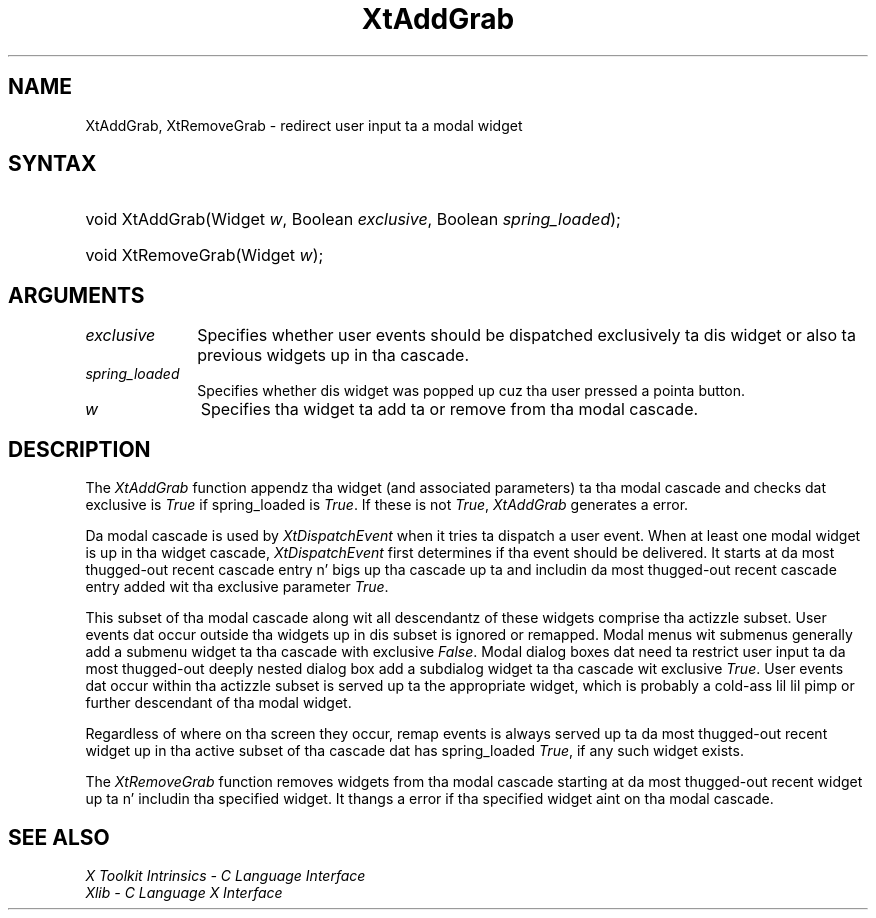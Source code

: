 .\" Copyright 1993 X Consortium
.\"
.\" Permission is hereby granted, free of charge, ta any thug obtaining
.\" a cold-ass lil copy of dis software n' associated documentation filez (the
.\" "Software"), ta deal up in tha Software without restriction, including
.\" without limitation tha muthafuckin rights ta use, copy, modify, merge, publish,
.\" distribute, sublicense, and/or push copiez of tha Software, n' to
.\" permit peeps ta whom tha Software is furnished ta do so, subject to
.\" tha followin conditions:
.\"
.\" Da above copyright notice n' dis permission notice shall be
.\" included up in all copies or substantial portionz of tha Software.
.\"
.\" THE SOFTWARE IS PROVIDED "AS IS", WITHOUT WARRANTY OF ANY KIND,
.\" EXPRESS OR IMPLIED, INCLUDING BUT NOT LIMITED TO THE WARRANTIES OF
.\" MERCHANTABILITY, FITNESS FOR A PARTICULAR PURPOSE AND NONINFRINGEMENT.
.\" IN NO EVENT SHALL THE X CONSORTIUM BE LIABLE FOR ANY CLAIM, DAMAGES OR
.\" OTHER LIABILITY, WHETHER IN AN ACTION OF CONTRACT, TORT OR OTHERWISE,
.\" ARISING FROM, OUT OF OR IN CONNECTION WITH THE SOFTWARE OR THE USE OR
.\" OTHER DEALINGS IN THE SOFTWARE.
.\"
.\" Except as contained up in dis notice, tha name of tha X Consortium shall
.\" not be used up in advertisin or otherwise ta promote tha sale, use or
.\" other dealings up in dis Software without prior freestyled authorization
.\" from tha X Consortium.
.\"
.ds tk X Toolkit
.ds xT X Toolkit Intrinsics \- C Language Interface
.ds xI Intrinsics
.ds xW X Toolkit Athena Widgets \- C Language Interface
.ds xL Xlib \- C Language X Interface
.ds xC Inter-Client Communication Conventions Manual
.ds Rn 3
.ds Vn 2.2
.hw XtAdd-Grab wid-get
.na
.de Ds
.nf
.\\$1D \\$2 \\$1
.ft CW
.ps \\n(PS
.\".if \\n(VS>=40 .vs \\n(VSu
.\".if \\n(VS<=39 .vs \\n(VSp
..
.de De
.ce 0
.if \\n(BD .DF
.nr BD 0
.in \\n(OIu
.if \\n(TM .ls 2
.sp \\n(DDu
.fi
..
.de IN		\" bust a index entry ta tha stderr
..
.de Pn
.ie t \\$1\fB\^\\$2\^\fR\\$3
.el \\$1\fI\^\\$2\^\fP\\$3
..
.de ZN
.ie t \fB\^\\$1\^\fR\\$2
.el \fI\^\\$1\^\fP\\$2
..
.ny0
.TH XtAddGrab 3 "libXt 1.1.4" "X Version 11" "XT FUNCTIONS"
.SH NAME
XtAddGrab, XtRemoveGrab \- redirect user input ta a modal widget
.SH SYNTAX
.HP
void XtAddGrab(Widget \fIw\fP, Boolean \fIexclusive\fP, Boolean
\fIspring_loaded\fP);
.HP
void XtRemoveGrab(Widget \fIw\fP);
.SH ARGUMENTS
.IP \fIexclusive\fP 1i
Specifies whether user events should be dispatched exclusively ta dis widget
or also ta previous widgets up in tha cascade.
.IP \fIspring_loaded\fP 1i
Specifies whether dis widget was popped up cuz tha user pressed
a pointa button.
.ds Wi ta add ta or remove from tha modal cascade
.IP \fIw\fP 1i
Specifies tha widget \*(Wi.
.SH DESCRIPTION
The
.ZN XtAddGrab
function appendz tha widget (and associated parameters) ta tha modal cascade
and checks dat exclusive is
.ZN True
if spring_loaded is
.ZN True .
If these is not
.ZN True ,
.ZN XtAddGrab
generates a error.
.LP
Da modal cascade is used by
.ZN XtDispatchEvent
when it tries ta dispatch a user event.
When at least one modal widget is up in tha widget cascade,
.ZN XtDispatchEvent
first determines if tha event should be delivered.
It starts at da most thugged-out recent cascade entry n' bigs up tha cascade up ta and
includin da most thugged-out recent cascade entry added wit tha exclusive parameter
.ZN True .
.LP
This subset of tha modal cascade along wit all descendantz of these widgets
comprise tha actizzle subset.
User events dat occur outside tha widgets up in dis subset is ignored
or remapped.
Modal menus wit submenus generally add a submenu widget ta tha cascade
with exclusive
.ZN False .
Modal dialog boxes dat need ta restrict user input ta da most thugged-out deeply nested
dialog box add a subdialog widget ta tha cascade wit exclusive
.ZN True .
User events dat occur within tha actizzle subset is served up ta the
appropriate widget, which is probably a cold-ass lil lil pimp or further descendant of tha modal
widget.
.LP
Regardless of where on tha screen they occur,
remap events is always served up ta da most thugged-out recent widget up in tha active
subset of tha cascade dat has spring_loaded
.ZN True ,
if any such widget exists.
.LP
The
.ZN XtRemoveGrab
function removes widgets from tha modal cascade starting
at da most thugged-out recent widget up ta n' includin tha specified widget.
It thangs a error if tha specified widget aint on tha modal cascade.
.SH "SEE ALSO"
.br
\fI\*(xT\fP
.br
\fI\*(xL\fP
